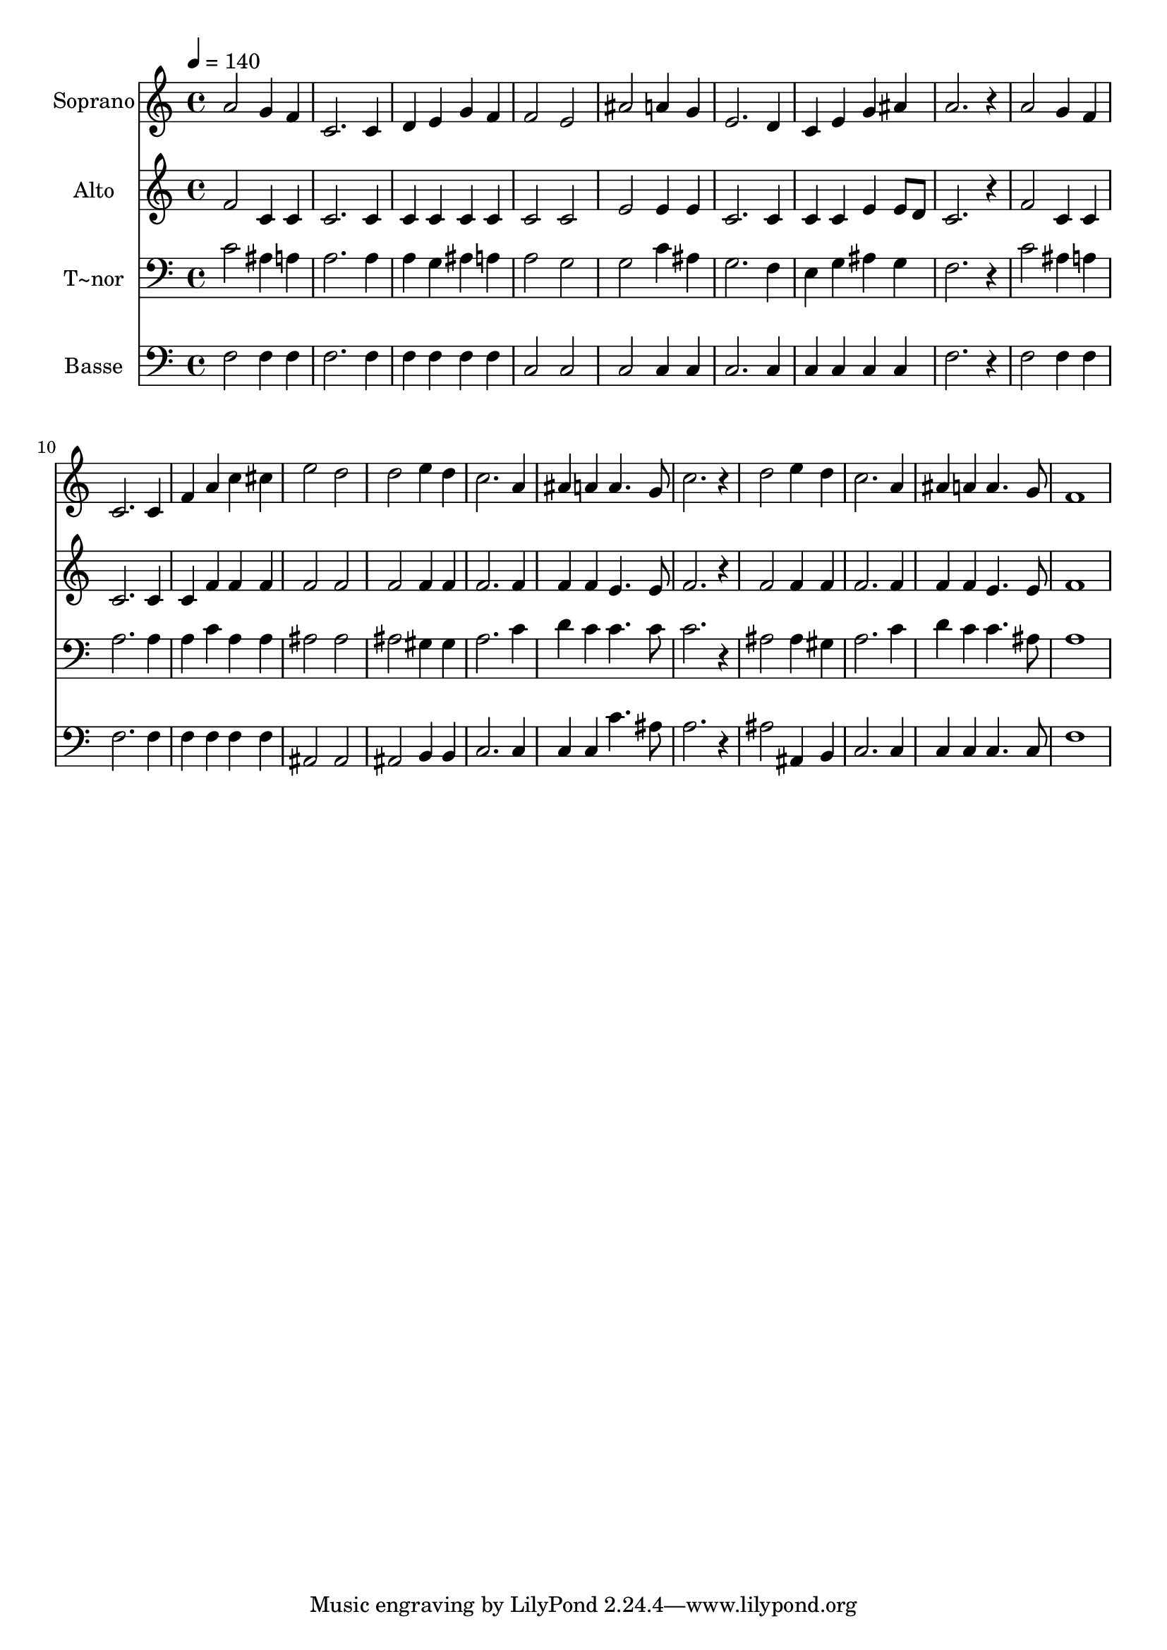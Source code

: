 % Lily was here -- automatically converted by /usr/bin/midi2ly from 425.mid
\version "2.14.0"

\layout {
  \context {
    \Voice
    \remove "Note_heads_engraver"
    \consists "Completion_heads_engraver"
    \remove "Rest_engraver"
    \consists "Completion_rest_engraver"
  }
}

trackAchannelA = {
  
  \time 4/4 
  
  \tempo 4 = 140 
  
}

trackA = <<
  \context Voice = voiceA \trackAchannelA
>>


trackBchannelA = {
  
  \set Staff.instrumentName = "Soprano"
  
}

trackBchannelB = \relative c {
  a''2 g4 f 
  | % 2
  c2. c4 
  | % 3
  d e g f 
  | % 4
  f2 e 
  | % 5
  ais a4 g 
  | % 6
  e2. d4 
  | % 7
  c e g ais 
  | % 8
  a2. r4 
  | % 9
  a2 g4 f 
  | % 10
  c2. c4 
  | % 11
  f a c cis 
  | % 12
  e2 d 
  | % 13
  d e4 d 
  | % 14
  c2. a4 
  | % 15
  ais a a4. g8 
  | % 16
  c2. r4 
  | % 17
  d2 e4 d 
  | % 18
  c2. a4 
  | % 19
  ais a a4. g8 
  | % 20
  f1 
  | % 21
  
}

trackB = <<
  \context Voice = voiceA \trackBchannelA
  \context Voice = voiceB \trackBchannelB
>>


trackCchannelA = {
  
  \set Staff.instrumentName = "Alto"
  
}

trackCchannelC = \relative c {
  f'2 c4 c 
  | % 2
  c2. c4 
  | % 3
  c c c c 
  | % 4
  c2 c 
  | % 5
  e e4 e 
  | % 6
  c2. c4 
  | % 7
  c c e e8 d 
  | % 8
  c2. r4 
  | % 9
  f2 c4 c 
  | % 10
  c2. c4 
  | % 11
  c f f f 
  | % 12
  f2 f 
  | % 13
  f f4 f 
  | % 14
  f2. f4 
  | % 15
  f f e4. e8 
  | % 16
  f2. r4 
  | % 17
  f2 f4 f 
  | % 18
  f2. f4 
  | % 19
  f f e4. e8 
  | % 20
  f1 
  | % 21
  
}

trackC = <<
  \context Voice = voiceA \trackCchannelA
  \context Voice = voiceB \trackCchannelC
>>


trackDchannelA = {
  
  \set Staff.instrumentName = "T~nor"
  
}

trackDchannelC = \relative c {
  c'2 ais4 a 
  | % 2
  a2. a4 
  | % 3
  a g ais a 
  | % 4
  a2 g 
  | % 5
  g c4 ais 
  | % 6
  g2. f4 
  | % 7
  e g ais g 
  | % 8
  f2. r4 
  | % 9
  c'2 ais4 a 
  | % 10
  a2. a4 
  | % 11
  a c a a 
  | % 12
  ais2 ais 
  | % 13
  ais gis4 gis 
  | % 14
  a2. c4 
  | % 15
  d c c4. c8 
  | % 16
  c2. r4 
  | % 17
  ais2 ais4 gis 
  | % 18
  a2. c4 
  | % 19
  d c c4. ais8 
  | % 20
  a1 
  | % 21
  
}

trackD = <<

  \clef bass
  
  \context Voice = voiceA \trackDchannelA
  \context Voice = voiceB \trackDchannelC
>>


trackEchannelA = {
  
  \set Staff.instrumentName = "Basse"
  
}

trackEchannelC = \relative c {
  f2 f4 f 
  | % 2
  f2. f4 
  | % 3
  f f f f 
  | % 4
  c2 c 
  | % 5
  c c4 c 
  | % 6
  c2. c4 
  | % 7
  c c c c 
  | % 8
  f2. r4 
  | % 9
  f2 f4 f 
  | % 10
  f2. f4 
  | % 11
  f f f f 
  | % 12
  ais,2 ais 
  | % 13
  ais b4 b 
  | % 14
  c2. c4 
  | % 15
  c c c'4. ais8 
  | % 16
  a2. r4 
  | % 17
  ais2 ais,4 b 
  | % 18
  c2. c4 
  | % 19
  c c c4. c8 
  | % 20
  f1 
  | % 21
  
}

trackE = <<

  \clef bass
  
  \context Voice = voiceA \trackEchannelA
  \context Voice = voiceB \trackEchannelC
>>


\score {
  <<
    \context Staff=trackB \trackA
    \context Staff=trackB \trackB
    \context Staff=trackC \trackA
    \context Staff=trackC \trackC
    \context Staff=trackD \trackA
    \context Staff=trackD \trackD
    \context Staff=trackE \trackA
    \context Staff=trackE \trackE
  >>
  \layout {}
  \midi {}
}
